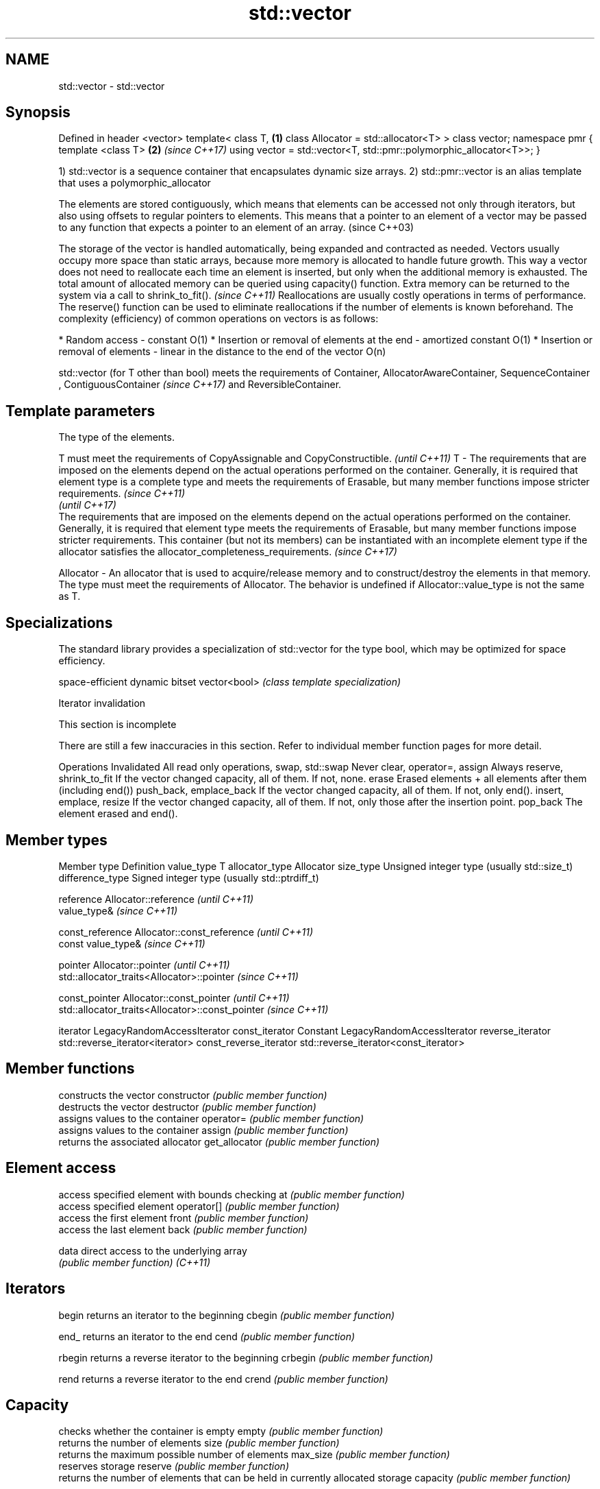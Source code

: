 .TH std::vector 3 "2020.03.24" "http://cppreference.com" "C++ Standard Libary"
.SH NAME
std::vector \- std::vector

.SH Synopsis

Defined in header <vector>
template<
class T,                                                           \fB(1)\fP
class Allocator = std::allocator<T>
> class vector;
namespace pmr {
template <class T>                                                 \fB(2)\fP \fI(since C++17)\fP
using vector = std::vector<T, std::pmr::polymorphic_allocator<T>>;
}

1) std::vector is a sequence container that encapsulates dynamic size arrays.
2) std::pmr::vector is an alias template that uses a polymorphic_allocator

The elements are stored contiguously, which means that elements can be accessed not only through iterators, but also using offsets to regular pointers to elements. This means that a pointer to an element of a vector may be passed to any function that expects a pointer to an element of an array. (since C++03)

The storage of the vector is handled automatically, being expanded and contracted as needed. Vectors usually occupy more space than static arrays, because more memory is allocated to handle future growth. This way a vector does not need to reallocate each time an element is inserted, but only when the additional memory is exhausted. The total amount of allocated memory can be queried using capacity() function.
Extra memory can be returned to the system via a call to shrink_to_fit().
\fI(since C++11)\fP
Reallocations are usually costly operations in terms of performance. The reserve() function can be used to eliminate reallocations if the number of elements is known beforehand.
The complexity (efficiency) of common operations on vectors is as follows:

* Random access - constant O(1)
* Insertion or removal of elements at the end - amortized constant O(1)
* Insertion or removal of elements - linear in the distance to the end of the vector O(n)

std::vector (for T other than bool) meets the requirements of Container, AllocatorAwareContainer, SequenceContainer
, ContiguousContainer
\fI(since C++17)\fP and ReversibleContainer.

.SH Template parameters


            The type of the elements.

            T must meet the requirements of CopyAssignable and CopyConstructible.                                                                                                                                                                                                                                                                                                                                              \fI(until C++11)\fP
T         - The requirements that are imposed on the elements depend on the actual operations performed on the container. Generally, it is required that element type is a complete type and meets the requirements of Erasable, but many member functions impose stricter requirements.                                                                                                                                       \fI(since C++11)\fP
                                                                                                                                                                                                                                                                                                                                                                                                                               \fI(until C++17)\fP
            The requirements that are imposed on the elements depend on the actual operations performed on the container. Generally, it is required that element type meets the requirements of Erasable, but many member functions impose stricter requirements. This container (but not its members) can be instantiated with an incomplete element type if the allocator satisfies the allocator_completeness_requirements. \fI(since C++17)\fP

Allocator - An allocator that is used to acquire/release memory and to construct/destroy the elements in that memory. The type must meet the requirements of Allocator. The behavior is undefined if Allocator::value_type is not the same as T.


.SH Specializations

The standard library provides a specialization of std::vector for the type bool, which may be optimized for space efficiency.

             space-efficient dynamic bitset
vector<bool> \fI(class template specialization)\fP


Iterator invalidation


 This section is incomplete

There are still a few inaccuracies in this section. Refer to individual member function pages for more detail.

Operations                                Invalidated
All read only operations, swap, std::swap Never
clear, operator=, assign                  Always
reserve, shrink_to_fit                    If the vector changed capacity, all of them. If not, none.
erase                                     Erased elements + all elements after them (including end())
push_back, emplace_back                   If the vector changed capacity, all of them. If not, only end().
insert, emplace, resize                   If the vector changed capacity, all of them. If not, only those after the insertion point.
pop_back                                  The element erased and end().


.SH Member types


Member type            Definition
value_type             T
allocator_type         Allocator
size_type              Unsigned integer type (usually std::size_t)
difference_type        Signed integer type (usually std::ptrdiff_t)

reference              Allocator::reference \fI(until C++11)\fP
                       value_type&          \fI(since C++11)\fP


const_reference        Allocator::const_reference \fI(until C++11)\fP
                       const value_type&          \fI(since C++11)\fP


pointer                Allocator::pointer                        \fI(until C++11)\fP
                       std::allocator_traits<Allocator>::pointer \fI(since C++11)\fP


const_pointer          Allocator::const_pointer                        \fI(until C++11)\fP
                       std::allocator_traits<Allocator>::const_pointer \fI(since C++11)\fP

iterator               LegacyRandomAccessIterator
const_iterator         Constant LegacyRandomAccessIterator
reverse_iterator       std::reverse_iterator<iterator>
const_reverse_iterator std::reverse_iterator<const_iterator>


.SH Member functions


              constructs the vector
constructor   \fI(public member function)\fP
              destructs the vector
destructor    \fI(public member function)\fP
              assigns values to the container
operator=     \fI(public member function)\fP
              assigns values to the container
assign        \fI(public member function)\fP
              returns the associated allocator
get_allocator \fI(public member function)\fP

.SH Element access

              access specified element with bounds checking
at            \fI(public member function)\fP
              access specified element
operator[]    \fI(public member function)\fP
              access the first element
front         \fI(public member function)\fP
              access the last element
back          \fI(public member function)\fP

data          direct access to the underlying array
              \fI(public member function)\fP
\fI(C++11)\fP

.SH Iterators


begin         returns an iterator to the beginning
cbegin        \fI(public member function)\fP



end_          returns an iterator to the end
cend          \fI(public member function)\fP



rbegin        returns a reverse iterator to the beginning
crbegin       \fI(public member function)\fP



rend          returns a reverse iterator to the end
crend         \fI(public member function)\fP



.SH Capacity

              checks whether the container is empty
empty         \fI(public member function)\fP
              returns the number of elements
size          \fI(public member function)\fP
              returns the maximum possible number of elements
max_size      \fI(public member function)\fP
              reserves storage
reserve       \fI(public member function)\fP
              returns the number of elements that can be held in currently allocated storage
capacity      \fI(public member function)\fP

shrink_to_fit reduces memory usage by freeing unused memory
              \fI(public member function)\fP
\fI(C++11)\fP

.SH Modifiers

              clears the contents
clear         \fI(public member function)\fP
              inserts elements
insert        \fI(public member function)\fP

emplace       constructs element in-place
              \fI(public member function)\fP
\fI(C++11)\fP
              erases elements
erase         \fI(public member function)\fP
              adds an element to the end
push_back     \fI(public member function)\fP

emplace_back  constructs an element in-place at the end
              \fI(public member function)\fP
\fI(C++11)\fP
              removes the last element
pop_back      \fI(public member function)\fP
              changes the number of elements stored
resize        \fI(public member function)\fP
              swaps the contents
swap          \fI(public member function)\fP


.SH Non-member functions



operator==
operator!=             lexicographically compares the values in the vector
operator<              \fI(function template)\fP
operator<=
operator>
operator>=
                       specializes the std::swap algorithm
std::swap(std::vector) \fI(function template)\fP

erase(std::vector)     Erases all elements satisfying specific criteria
erase_if(std::vector)  \fI(function template)\fP

(C++20)


Deduction_guides\fI(since C++17)\fP


.SH Example


// Run this code

  #include <iostream>
  #include <vector>

  int main()
  {
      // Create a vector containing integers
      std::vector<int> v = {7, 5, 16, 8};

      // Add two more integers to vector
      v.push_back(25);
      v.push_back(13);

      // Iterate and print values of vector
      for(int n : v) {
          std::cout << n << '\\n';
      }
  }

.SH Output:

  7
  5
  16
  8
  25
  13




